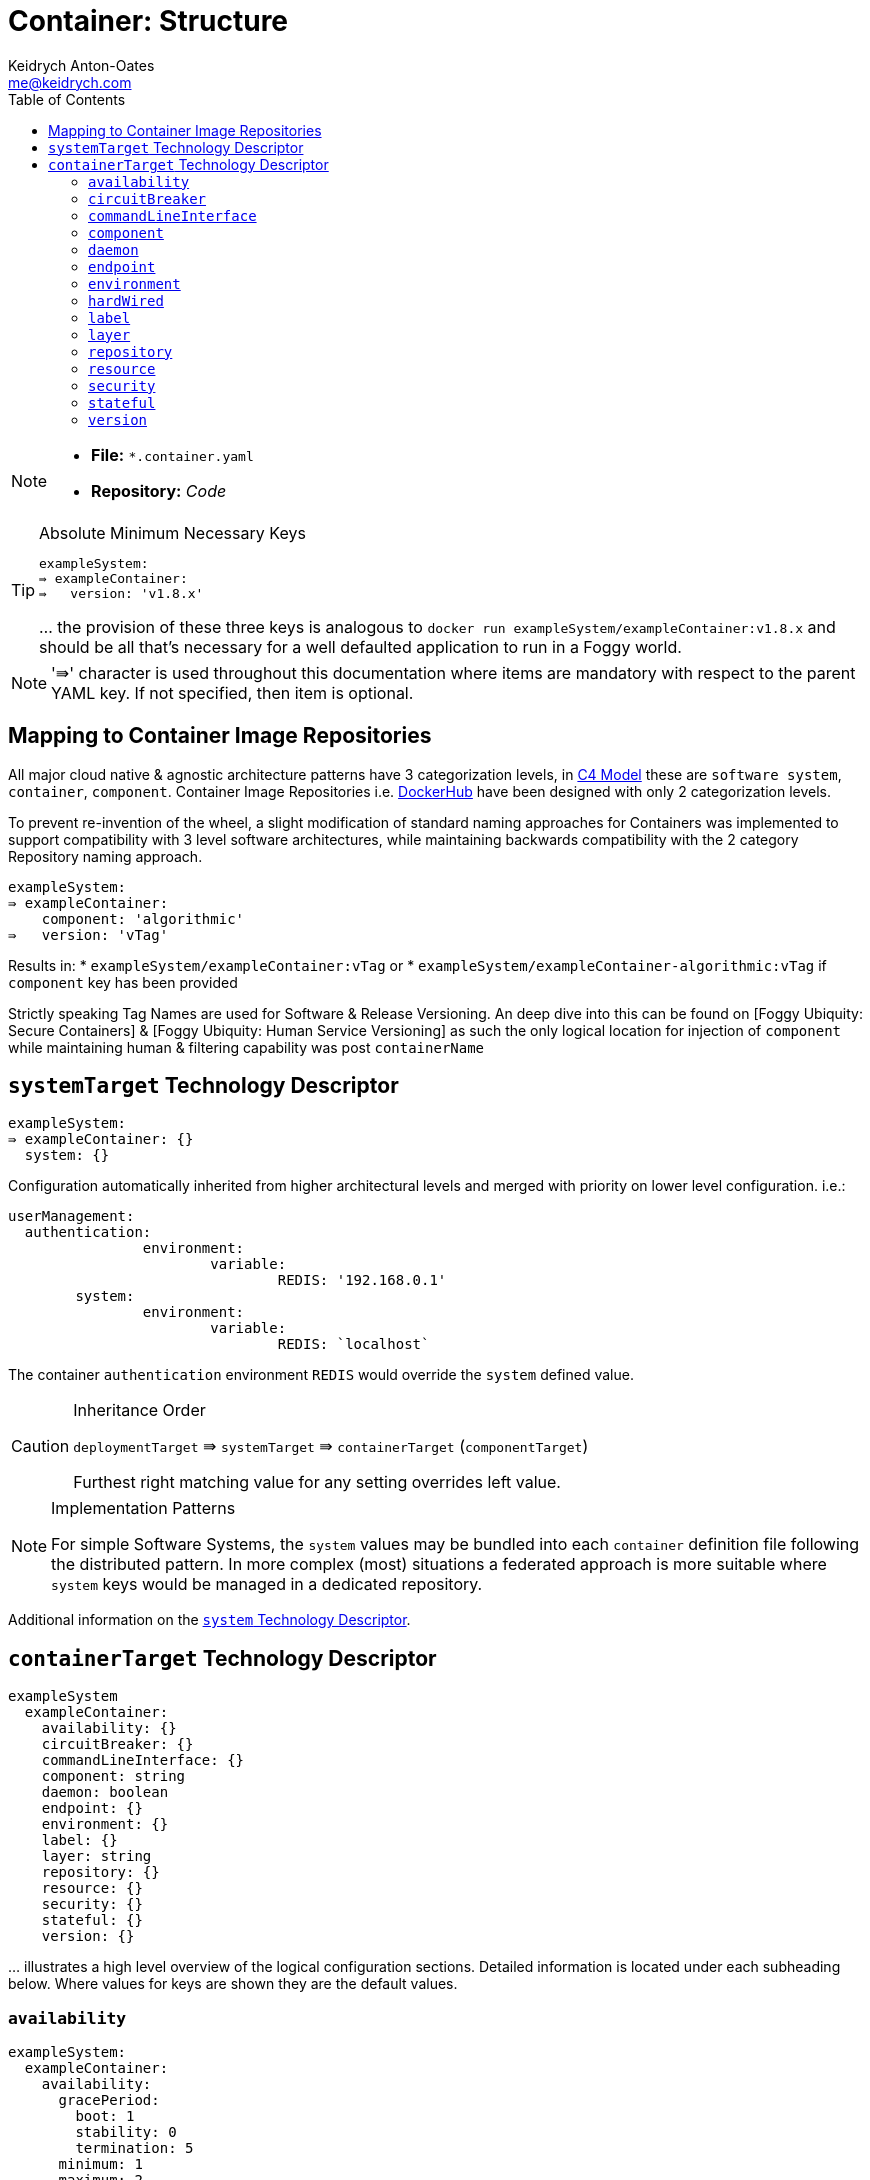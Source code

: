 = Container: Structure
Keidrych Anton-Oates <me@keidrych.com>
:description: TODO
:keywords: microservices, governance, suite, group
:toc: ~

[NOTE]
====
* *File:*		`*.container.yaml`
* *Repository:* _Code_
====

[TIP]
.Absolute Minimum Necessary Keys
====

[source, yaml]
----
exampleSystem:
⇛ exampleContainer:
⇛   version: 'v1.8.x'
----

… the provision of these three keys is analogous to `docker run exampleSystem/exampleContainer:v1.8.x` and should be all that's necessary for a well defaulted application to run in a Foggy world.

====

NOTE: '⇛' character is used throughout this documentation where items are mandatory with respect to the parent YAML key. If not specified, then item is optional.

== Mapping to Container Image Repositories

All major cloud native & agnostic architecture patterns have 3 categorization levels, in https://c4model.com/[C4 Model] these are `software system`, `container`, `component`. Container Image Repositories i.e. https://hub.docker.com/[DockerHub] have been designed with only 2 categorization levels.

To prevent re-invention of the wheel, a slight modification of standard naming approaches for Containers was implemented to support compatibility with 3 level software architectures, while maintaining backwards compatibility with the 2 category Repository naming approach.

[source, yaml]
----
exampleSystem:
⇛ exampleContainer:
    component: 'algorithmic'
⇛   version: 'vTag'
----

Results in:
* `exampleSystem/exampleContainer:vTag` or
* `exampleSystem/exampleContainer-algorithmic:vTag` if `component` key has been provided

Strictly speaking Tag Names are used for Software & Release Versioning. An deep dive into this can be found on [Foggy Ubiquity: Secure Containers] & [Foggy Ubiquity: Human Service Versioning] as such the only logical location for injection of `component` while maintaining human & filtering capability was post `containerName`

== `systemTarget` Technology Descriptor

[source, yaml]
----
exampleSystem:
⇛ exampleContainer: {}
  system: {}
----

Configuration automatically inherited from higher architectural levels and merged with priority on lower level configuration. i.e.:

[source, yaml]
----
userManagement:
  authentication:
		environment:
			variable:
				REDIS: '192.168.0.1'
	system:
		environment:
			variable:
				REDIS: `localhost`
----

The container `authentication` environment `REDIS` would override the `system` defined value.

[CAUTION]
.Inheritance Order
====
`deploymentTarget` ⇛ `systemTarget` ⇛ `containerTarget` (`componentTarget`)

Furthest right matching value for any setting overrides left value.
====

[NOTE]
.Implementation Patterns
====
For simple Software Systems, the `system` values may be bundled into each `container` definition file following the distributed pattern. In more complex (most) situations a federated approach is more suitable where `system` keys would be managed in a dedicated repository.
====

Additional information on the xref:software-system:index.adoc[`system` Technology Descriptor].

== `containerTarget` Technology Descriptor

[source, yaml]
----
exampleSystem
  exampleContainer:
    availability: {}
    circuitBreaker: {}
    commandLineInterface: {}
    component: string
    daemon: boolean
    endpoint: {}
    environment: {}
    label: {}
    layer: string
    repository: {}
    resource: {}
    security: {}
    stateful: {}
    version: {}
----

… illustrates a high level overview of the logical configuration sections. Detailed information is located under each subheading below. Where values for keys are shown they are the default values.

=== `availability`

[source, yaml]
----
exampleSystem:
  exampleContainer:
    availability:
      gracePeriod:
        boot: 1
        stability: 0
        termination: 5
      minimum: 1
      maximum: 2
      probe:
        health:
          interval: 10
          path: '/'
          port: 80
        ready:
          interval: 5
          path: '/'
          port: 80
        timeout: 1
      scalingEvent: {}
----

* `gracePeriod`: minimum time in seconds to wait for events to occur
** `boot`: `container / component` & container operating system startup boot time, this should be the minimum time before a health check endpoint is available to process a request.
** `stability`: time to wait in seconds for the health check endpoint to ensure consistent returns after boot time has been completed. Typically used in legacy applications that need to stabilize their upstream and downstream communications when started or have large amounts of data to sync.
** `termination`: maximum time in seconds before hard terminating the container operating system. By nature it cannot guarantee the management technology will provide this long to terminate, where supported by orchestration systems this is the time to wait after `SIGTERM` before `SIGKILL` is issued to the container operating system.
* `minimum`: guaranteed minimum number of `container / component` replicas always available
* `maximum`: when scaling ensure that this number is not exceeded
* `probes`: `/health` is actual health i.e has software crashed, and `/ready` is ability to receive traffic
*** `interval`: time in seconds for checking endpoint
*** `path`: endpoint path relative to container's `localhost`
*** `port`: internal port the probe endpoint is listening on
** `timeout`: time in seconds for probe to respond. Set identically for both `/health` and `/ready`. In well designed software systems provision of different values for `/health` and `/ready` is tautological.
** `scalingEvent`: is a pass-through object i.e. the object is provided to the container management technology and should conform with its expectations for scaling.

[TIP]
.http://www.cyvive.io/governance[Cyvive Implementation]
====
Automatically stalls deployments as failed if the `container` or `component` fails to enter `ready` state using one of the following time-lines in order of priority rounded to the nearest second:

1. `probe.ready`: gracePeriod.boot + gracePeriod.stability + (probe.ready.interval . 2) {default: 3.3}
2. `probe.health`: gracePeriod.boot + gracePeriod.stability + probe.health.interval			{default: 3.3}
3. `gracePeriod.stability`: gracePeriod.boot + gracePeriod.stability + 10								{default: 3.3}
4. `gracePeriod.boot`: gracePeriod.boot + 10																						{default: 3.3}
5. `default settings`: `33` seconds

10% buffer is applied to times to ensure container scheduling / restarting via the orchestrator doesn't introduce false-positives.
====

=== `circuitBreaker`

CAUTION: under discussion (seeking production requirements)

=== `commandLineInterface`

[source, yaml]
----
exampleSystem:
  exampleContainer:
    commandLineInterface:
      argument: []
      command: ''
----

… override path for container start commands. While the container itself may contain start commands, often enterprise preference is to maintain a single interface for all configuration.

* `argument`: standard cli arguments for execution. e.g. ['--list', '--debug']
* `command`: root command to execute when starting the container. e.g. '/usr/local/bin/command' should this not be specified then the default command the container was built with will be executed.

=== `component`

[source, yaml]
----
exampleSystem:
  exampleContainer:
    component: ''
----

… component as specified in https://c4model.com/[C4 Model] ideally this would be for algorithmic capabilities without data-management i.e. Functions in MicroService architecture.

=== `daemon`

[source, yaml]
----
exampleSystem:
  exampleContainer:
    daemon: false
----

… upgrades the `container` to run as a _Daemon_ type in Cloud Native Architecture ensuring that every physical node belonging to cluster will have this _Daemon_ available on a low-latency local network hop.

=== `endpoint`

[source, yaml]
----
exampleSystem:
  exampleContainer:
    endpoint:
      domain: {}
      port: 80
      provide: ['/']
      scheme: 'https'
      require: []
----

… created for every `container / component`. If `domain` is not specified this `container / component` will be available *only* within the cluster. Two DNS entries are generated:

* `componentName_containerName.systemName.deploymentTarget.domain` always provides the latest version
* `version_componentName_containerName.systemName.deploymentTarget.domain`

If this is not a `component` then `componentName` will be omitted.

WARNING: `component` names are assumed incapable of replicating `version` names.

* `port`: open port for inbound interaction.
* `provide`: *important* for correct dependency management the `provide` endpoints are the registration points in the deployment graph.
* `scheme`: extensible against the scheme definitions in RFC standards, the key types are _http_ and _https_ where specifying https will cause auto-creation of SSL certificates at the cluster ingress point via https://letsencrypt.org/[Lets Encrypt]

[NOTE]
.DNS Generation
====
`_` is used to separate values to prevent conflict and ensure compliance with https://semver.org/[SemVer] where `-` may be provided for custom metadata information.

Additional `.` dots are not used to separate values to prevent deep dot lookups. i.e. Kubernetes already provides 5 `.` dots for container addressing.
====

*Complex root keys:*

[source, yaml]
----
domain:
  'xyz.com': ['DEVLIKE', 'HALIKE', 'PRODLIKE']
  'testing.co': ['DEVLIKE']
----

`domain` object is structured as follows:
* `key`: the domain name to expose against. This should be the Fully Qualified Domain Name (_FQDN_) as autogenerated DNS structure applies inside the cluster only.
* `value`: array of `operatingEnvironment(s)` to expose specific `domain(s)` against.

[source, yaml]
----
require:
  - 'redux.exampleSystem:443/api/v1/ending': ['incoming']
  - 'exampleContainer.exampleSystem:80/v1/': ['incoming', 'outgoing']
  - '162.0.5.2:8080/': ['outgoing']
	- '@version': {}
----

`require` while optional, is recommended as it identifies all dependencies this `container / component` requires prior to container startup.

Often prior versions of the same `container / component` may be consumed by newer versions. Typically to prevent code duplication and stabilize major API versions. Prior versions can be specified either using the full DNS name as automatically generated above or via the shorthand `@version`. Any value provided to `@version` will be ignored and both `incoming` & `outgoing` traffic will be permitted against prior versions of the same `container / component`.

The `require` object is structured as follows:
- `key`: Uniform Resource Identifier (URI) [RFC 3986](https://www.ietf.org/rfc/rfc3986.txt) compliant. The scheme is unnecessary as any routing restrictions are scoped as above
- `value`: traffic direction for firewall / security registration

[TIP]
.http://www.cyvive.io/governance[Cyvive Implementation]
====
In the event a `require` is not registered with **Cyvive** it will be considered external to the cluster and **assumed** to already exist. The same applies for prior versions.
====

=== `environment`

[source, yaml]
----
exampleSystem:
  exampleContainer:
    environment:
      files:
        config: {}
        secret: {}
      variable: {}
----

… all items are directly exposed.

*Complex root keys:*
[source, yaml]
----
files:
  config:
    'alpha':
      mountPath: '/alpha'
      data:
        - name: configDetail
          value: 'string of information'
    'delta':
      inheritSystem: false
----

Each item in `config` is a representation of a _ConfigMap_ with individual items specified in the array object under `data`. Each item represents an individual file. `mountPath` is the directory location in the container that the _ConfigMap_ should be mounted to.

If `inheritSystem` is provided the configuration will be loaded from the system settings enabling a more _global_ oriented view of configuration

[source, yaml]
----
files:
  secrets:
    'secretname':
      type: 'opaque'
      mountPath: '/secret-location'
      data:
        - name: secretInfo
          value: (base64 string)
    'anothersecret':
      inheritSystem: false
----

Each item in `secrets` is a map with individual items under `data` representing files to be mounted into the `mountPath` location in the container.


If `inheritSystem` is provided the secret will be loaded from the system settings enabling a more _global_ oriented view of configuration

[source, yaml]
----
variable:
  'exposeName': 'exposeValue'
----

Direct mapping of the `key` to `value` provided as an environmental variable when executing the container start command.

*Reserved Environment Keys*

* `SELF_NAME`: name of the `container / component`. This should also be the `hostname` of the running container for maximum compatibility
* `SELF_NAME_LOADBALANCER`: to assist in discovery, this is the versioned LoadBalancer endpoint for in cluster communication to this container and its replicas. Relative to the deploymentTarget and not the Fully Qualified Domain Name (FQDN) of internal or external registration
* `SELF_DEPLOYMENTTARGET`: _deploymentTarget_ that the Container/NanoService has been deployed into
* `SELF_IP`: the internal cluster IP of the container
* `SELF_MIN_MEMORY`
* `SELF_MIN_CPU`
* `SELF_MAX_MEMORY`
* `SELF_MAX_CPU`

=== `hardWired`

[source, yaml]
----
exampleSystem:
  exampleContainer:
    hardWired:
      clusterDNS: ''
----

… is a catch-all for compatibility with non-governed processes. _It is strongly recommended not to use these keys unless absolutely necessary_ as each key will disable some governance functionality and introduce independent manual management scenarios that wouldn't normally be necessary.

- `clusterDNS`: is a hard overwrite of the cluster internal load balancer endpoint for the `container / component`. It disables the auto-generation capabilities and can help with initially migrating non Cloud Native items.

=== `label`

[source, yaml]
----
exampleSystem:
  exampleContainer:
    label:
      = app:			autocompleted ~ appName
      = component:	        autocompleted ~ component
      = release:		autocompleted in PRODLIKE environments ~ canary or stable
      = tier:			autocompleted ~ systemName
      = version:		autocompleted ~ version key
      {any others you require}
----

NOTE: the labels specified above are assumed to be automatically generated and owned by the implementation. Manually specifying them is tautological and would be ignored by the implementation.

[CAUTION]
.Containers at Scale
====
Avoid using _hotfix_ as a label. Versioning is available for all `version(s)` and simplifies consistency between environments.

Avoid using _blue_ / _green_ for deploys as _canary_ has been proven to be a more stable; reduced risk; and governable approach. In Continuous Deployment all software passes through a _canary_ state anyway. (Under candidate based releases hotfixes are just releases that have been accelerated through the canary phase).
====

There is no limit to how many labels can be specified

=== `layer`

[source, yaml]
----
exampleSystem:
  exampleContainer:
    layer: 'base'
----

… is a concept often used in Enterprise Architecture. This key sparked more discussion than any other in the creation of this specification.

The layer concept is used as part of the dependency graph generation process. Prioritizing and guaranteeing deployments of each layer prior to commencing the next, enabling a fail fast approach when any layer fails to deploy.

It is *not* an architectural specification, just categorization and prioritization approach. Cloud Native compatible Architectures are assumed to be used irrespectively.

*Layers in Order*

1. data
2. communication
3. cache
4. backend
5. frontend

While strictly not necessary to specify, if known the `layer` should be specified as it allows for accelerated parallel deployment in the desired _deploymentTarget_

=== `repository`

[source, yaml]
----
exampleSystem
  exampleContainer:
    repository:
      image:
        domain: 'hub.docker'
        name: 'exampleRedux'
        officialImage: false
        owner: 'exampleRedux'
----

… image registry auto-generated names use the format: `repository/owner/name` as such the default would be one of:

* `hub.docker/exampleSystem/exampleContainer` or
* `hub.docker/exampleSystem/exampleContainer-exampleComponent` if `component` key provided

The `image` key allows customization to your needs in any combination using the following values:

* `domain`: overrides `system` or `template` `domain` settings
* `name`: overrides `exampleContainer` in the sample. This impacts deployed application name & container image repository URI generation.
* `officialImage`: is a structural specification for _DockerHub_ where official images have a different retrieval structure. Setting this as true would result in _exampleContainer_ being the official image name or if provided `name` would still override to be the official image name.
* `owner`: override for owner in technology descriptor

=== `resource`

[source, yaml]
----
exampleSystem:
  exampleContainer:
    resource:
      max:
        cpu: 500
        memory: 1Gi
      min:
        cpu: 250
        memory: 0.5Gi
      qos: ''
----

… resource allocation is an important part of all container orchestration, and its *strongly* suggested these values are provided prior to deploying `container / component` to `production` _deploymentTarget_.

* `max` absolute maximum requirements that we are prepared to allocate.
* `min` minimum required in order to guarantee application boot and ready for traffic interaction.

* `qos` is **mandatory** should `min` or `max` be specified

If neither `min` or `max` are specified then `system` defaults (if specified) will be used. The ability to provide `system` resource defaults is to ensure safe co-habitation of Services / Applications / Components when / if they go rogue.

* `cpu` are units of CPU core specified in 'm' thus for a single CPU core _1000_ should be used. Appending the 'm' is unecessary.
* `memory` should always have the multiplier specified as part of the value i.e. 'Gi' any suitable value can be specified from the following: `Ki Mi Gi Ti Pi Ei`

`qos` follows the approach:

- *guaranteed*: highest possible level, everything not this level will suffer CPU _pause_ events to ensure these pods continue to operate. `max` values will be utilized exclusively.
- *burstable*: _default_ `min` values are allocated to the pod as minimum required to run. If `max` is specified these limits will be placed on resources, if `max` unspecified , no upper limits are placed on resources.
- *effort*: can be used when the application is lowest priority of them all. `min`, `max` CPU values are totally ignored. `min` memory if provided is utilized.

=== `security`

CAUTION: under discussion (seeking production requirements)

[source, yaml]
----
exampleSystem:
  exampleContainer:
    security:
      account:
        name: alternativeOne
        reference: admin
----

- `account`: should an account be required that isn't the system security account or 'default' i.e. another system's account. It can be overriden here. _Specifying will create the account if it doesn't exist_

=== `stateful`

CAUTION: under discussion (seeking production requirements)

[source, yaml]
----
exampleSystem:
  exampleContainer
    stateful:
      cloudNative: false
      databaseName: ''
      individualServices: false
      replica: 3
      sharedStorage: false
      volume:
        'avolume':
          mountPath: '/avolume'
          size: '10Gi'
          storageClass: ''
----

* `cloudNative`: Enables the ability to deploy stateful applications in parallel and will automatically compact number of replicas down in envionments that aren't 'HALIKE' or 'PRODLIKE' to save resources.
* `databaseName`: standard application naming will be applied if this field is omitted. Its frequently used in custom templates for configuring some of the expected internals
* `individualServices`: some applications can operate under a common service endpoint, others such as MongoDB require fixed service endpoints for each database
* `replica`: number of PODS that should be deployed, if the backend supports it anti-affinity rules will already be in place per Availablility Zone and Host.
* `sharedStorage`: determines if the PODS should have mount the same storage or have unique storage per pod (**warhing** multi-mount storage is unsupported by most storage drivers)
* `storageClass`: the type of storage strategy that should be applied

In providing a consistent minimal configuration the `stateful` configuration integrates with `endpoint` and it should be used for accessing accordingly

Amount of time that should be given after sending _kill_ signal to the container OS before terminating and removing the container.

=== `version`

[source, yaml]
----
exampleSystem:
  exampleContainer:
    version: 'latest'
----

… configuration is not static, as such any implementation of this specification should be capable of versioning. Independent of the source code repository type used i.e. Git.

WARNING: Implementations following this specification will key their internal configuration versioning to this value. Modifying configuration and *not* incrementing this value would be expected to override configuration for deployed `container / components`.

Static labels i.e. `latest` can also be used with the understanding that configuration changes will be applied to all future _deploymentTarget_ and container images will be re-pulled every time.

[TIP]
.http://www.cyvive.io/governance[Cyvive Implementation]
====
For effective governance of infrastructure in cloud native approaches Semantic Versioning [SemVer](https://semver.org/) is sanest choice. While Container/NanoService versioning typically is best systemd to [ComVer](https://github.com/staltz/comver)

Integration with SemVer only tracks `major` `minor` `patch` the _extensions format_ is stripped off for tracking purposes.

Container images when using SemVer are *not* re-pulled from the image repository as they are assumed to be immutable.
====

